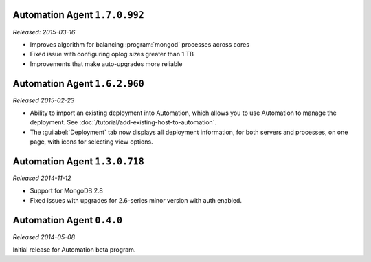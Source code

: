 Automation Agent ``1.7.0.992``
------------------------------

*Released: 2015-03-16*

- Improves algorithm for balancing :program:`mongod` processes across cores

- Fixed issue with configuring oplog sizes greater than 1 TB

- Improvements that make auto-upgrades more reliable

Automation Agent ``1.6.2.960``
------------------------------

*Released 2015-02-23*

- Ability to import an existing deployment into Automation, which allows
  you to use Automation to manage the deployment. See
  :doc:`/tutorial/add-existing-host-to-automation`.

- The :guilabel:`Deployment` tab now displays all deployment information,
  for both servers and processes, on one page, with icons for selecting
  view options.

Automation Agent ``1.3.0.718``
------------------------------

*Released 2014-11-12*

- Support for MongoDB 2.8

- Fixed issues with upgrades for 2.6-series minor version with auth
  enabled.

Automation Agent ``0.4.0``
--------------------------

*Released 2014-05-08*

Initial release for Automation beta program.
